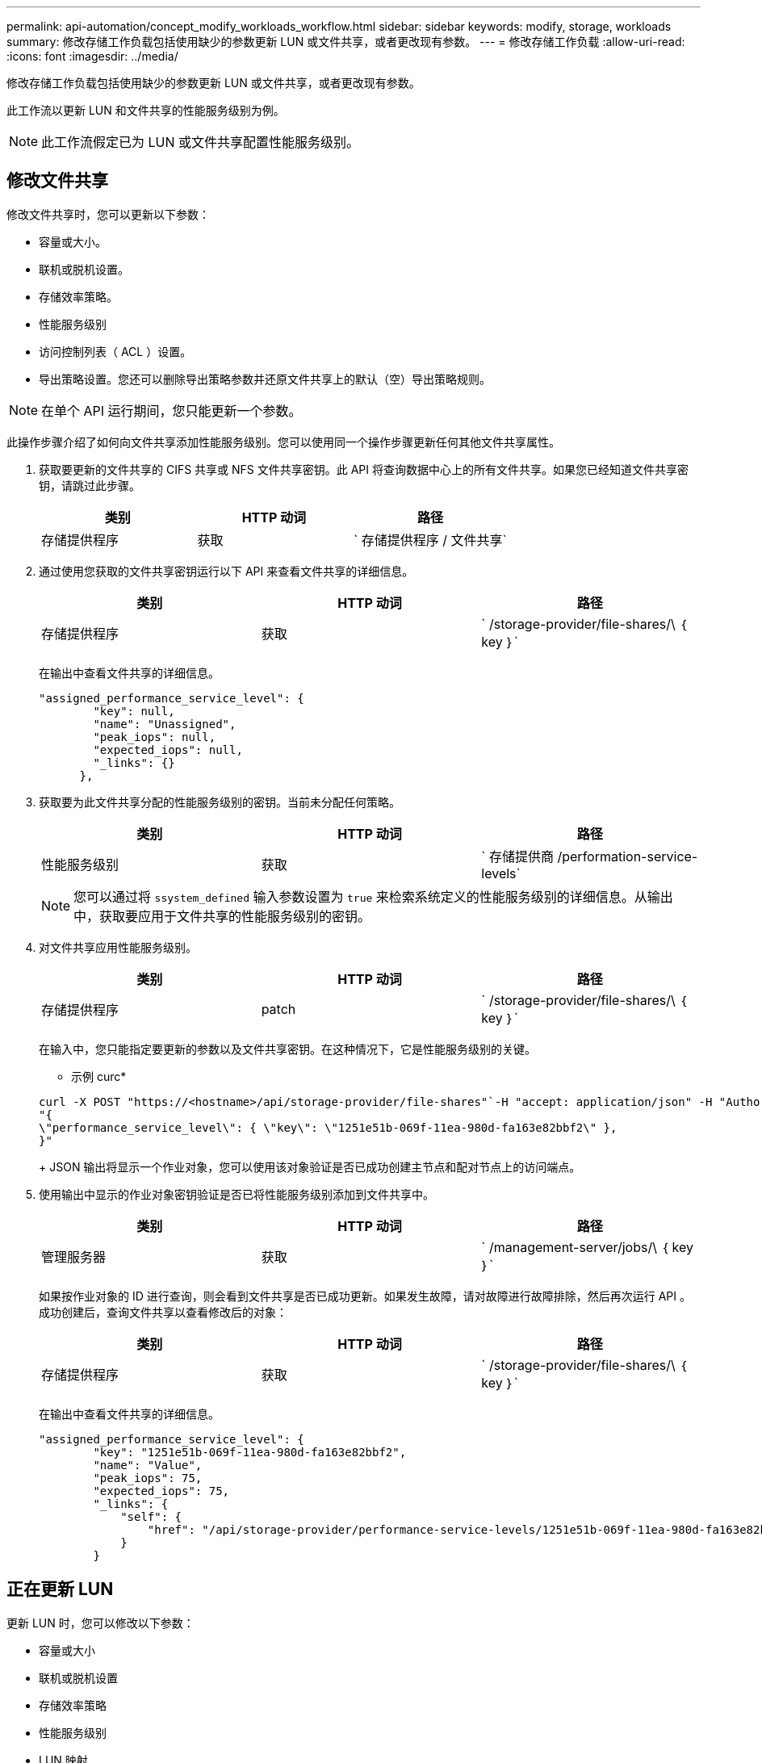 ---
permalink: api-automation/concept_modify_workloads_workflow.html 
sidebar: sidebar 
keywords: modify, storage, workloads 
summary: 修改存储工作负载包括使用缺少的参数更新 LUN 或文件共享，或者更改现有参数。 
---
= 修改存储工作负载
:allow-uri-read: 
:icons: font
:imagesdir: ../media/


[role="lead"]
修改存储工作负载包括使用缺少的参数更新 LUN 或文件共享，或者更改现有参数。

此工作流以更新 LUN 和文件共享的性能服务级别为例。

[NOTE]
====
此工作流假定已为 LUN 或文件共享配置性能服务级别。

====


== 修改文件共享

修改文件共享时，您可以更新以下参数：

* 容量或大小。
* 联机或脱机设置。
* 存储效率策略。
* 性能服务级别
* 访问控制列表（ ACL ）设置。
* 导出策略设置。您还可以删除导出策略参数并还原文件共享上的默认（空）导出策略规则。


[NOTE]
====
在单个 API 运行期间，您只能更新一个参数。

====
此操作步骤介绍了如何向文件共享添加性能服务级别。您可以使用同一个操作步骤更新任何其他文件共享属性。

. 获取要更新的文件共享的 CIFS 共享或 NFS 文件共享密钥。此 API 将查询数据中心上的所有文件共享。如果您已经知道文件共享密钥，请跳过此步骤。
+
[cols="3*"]
|===
| 类别 | HTTP 动词 | 路径 


 a| 
存储提供程序
 a| 
获取
 a| 
` 存储提供程序 / 文件共享`

|===
. 通过使用您获取的文件共享密钥运行以下 API 来查看文件共享的详细信息。
+
[cols="3*"]
|===
| 类别 | HTTP 动词 | 路径 


 a| 
存储提供程序
 a| 
获取
 a| 
` /storage-provider/file-shares/\ ｛ key ｝`

|===
+
在输出中查看文件共享的详细信息。

+
[listing]
----
"assigned_performance_service_level": {
        "key": null,
        "name": "Unassigned",
        "peak_iops": null,
        "expected_iops": null,
        "_links": {}
      },
----
. 获取要为此文件共享分配的性能服务级别的密钥。当前未分配任何策略。
+
[cols="3*"]
|===
| 类别 | HTTP 动词 | 路径 


 a| 
性能服务级别
 a| 
获取
 a| 
` 存储提供商 /performation-service-levels`

|===
+
[NOTE]
====
您可以通过将 `ssystem_defined` 输入参数设置为 `true` 来检索系统定义的性能服务级别的详细信息。从输出中，获取要应用于文件共享的性能服务级别的密钥。

====
. 对文件共享应用性能服务级别。
+
[cols="3*"]
|===
| 类别 | HTTP 动词 | 路径 


 a| 
存储提供程序
 a| 
patch
 a| 
` /storage-provider/file-shares/\ ｛ key ｝`

|===
+
在输入中，您只能指定要更新的参数以及文件共享密钥。在这种情况下，它是性能服务级别的关键。

+
* 示例 curc*

+
[listing]
----
curl -X POST "https://<hostname>/api/storage-provider/file-shares"`-H "accept: application/json" -H "Authorization: Basic <Base64EncodedCredentials>" -d
"{
\"performance_service_level\": { \"key\": \"1251e51b-069f-11ea-980d-fa163e82bbf2\" },
}"
----
+
JSON 输出将显示一个作业对象，您可以使用该对象验证是否已成功创建主节点和配对节点上的访问端点。

. 使用输出中显示的作业对象密钥验证是否已将性能服务级别添加到文件共享中。
+
[cols="3*"]
|===
| 类别 | HTTP 动词 | 路径 


 a| 
管理服务器
 a| 
获取
 a| 
` /management-server/jobs/\ ｛ key ｝`

|===
+
如果按作业对象的 ID 进行查询，则会看到文件共享是否已成功更新。如果发生故障，请对故障进行故障排除，然后再次运行 API 。成功创建后，查询文件共享以查看修改后的对象：

+
[cols="3*"]
|===
| 类别 | HTTP 动词 | 路径 


 a| 
存储提供程序
 a| 
获取
 a| 
` /storage-provider/file-shares/\ ｛ key ｝`

|===
+
在输出中查看文件共享的详细信息。

+
[listing]
----
"assigned_performance_service_level": {
        "key": "1251e51b-069f-11ea-980d-fa163e82bbf2",
        "name": "Value",
        "peak_iops": 75,
        "expected_iops": 75,
        "_links": {
            "self": {
                "href": "/api/storage-provider/performance-service-levels/1251e51b-069f-11ea-980d-fa163e82bbf2"
            }
        }
----




== 正在更新 LUN

更新 LUN 时，您可以修改以下参数：

* 容量或大小
* 联机或脱机设置
* 存储效率策略
* 性能服务级别
* LUN 映射


[NOTE]
====
在单个 API 运行期间，您只能更新一个参数。

====
此操作步骤介绍了如何向 LUN 添加性能服务级别。您可以使用同一个操作步骤更新任何其他 LUN 属性。

. 获取要更新的 LUN 的 LUN 密钥。此 API 将返回数据中心中所有 LUN 的详细信息。如果您已经知道 LUN 密钥，请跳过此步骤。
+
[cols="3*"]
|===
| 类别 | HTTP 动词 | 路径 


 a| 
存储提供程序
 a| 
获取
 a| 
` 存储提供程序 /LUN`

|===
. 通过使用您获取的 LUN 密钥运行以下 API 来查看 LUN 的详细信息。
+
[cols="3*"]
|===
| 类别 | HTTP 动词 | 路径 


 a| 
存储提供程序
 a| 
获取
 a| 
` /storage-provider/LUNs/\ ｛ key ｝`

|===
+
在输出中查看 LUN 的详细信息。您可以看到没有为此 LUN 分配任何性能服务级别。

+
* JSON 输出示例 *

+
[listing]
----

  "assigned_performance_service_level": {
        "key": null,
        "name": "Unassigned",
        "peak_iops": null,
        "expected_iops": null,
        "_links": {}
      },
----
. 获取要分配给 LUN 的性能服务级别的密钥。
+
[cols="3*"]
|===
| 类别 | HTTP 动词 | 路径 


 a| 
性能服务级别
 a| 
获取
 a| 
` 存储提供商 /performation-service-levels`

|===
+
[NOTE]
====
您可以通过将 `ssystem_defined` 输入参数设置为 `true` 来检索系统定义的性能服务级别的详细信息。从输出中，获取要应用于 LUN 的性能服务级别的密钥。

====
. 对 LUN 应用性能服务级别。
+
[cols="3*"]
|===
| 类别 | HTTP 动词 | 路径 


 a| 
存储提供程序
 a| 
patch
 a| 
` /storage-provider/LUN/\ ｛ key ｝`

|===
+
在输入中，只能指定要更新的参数以及 LUN 密钥。在这种情况下，它是性能服务级别的关键。

+
* 示例 curc*

+
[listing]
----
curl -X PATCH "https://<hostname>/api/storage-provider/luns/7d5a59b3-953a-11e8-8857-00a098dcc959" -H "accept: application/json" -H "Content-Type: application/json" H "Authorization: Basic <Base64EncodedCredentials>" -d
"{ \"performance_service_level\": { \"key\": \"1251e51b-069f-11ea-980d-fa163e82bbf2\" }"
----
+
JSON 输出将显示一个作业对象密钥，您可以使用该对象密钥来验证已更新的 LUN 。

. 通过使用您获取的 LUN 密钥运行以下 API 来查看 LUN 的详细信息。
+
[cols="3*"]
|===
| 类别 | HTTP 动词 | 路径 


 a| 
存储提供程序
 a| 
获取
 a| 
` /storage-provider/LUNs/\ ｛ key ｝`

|===
+
在输出中查看 LUN 的详细信息。您可以看到已为此 LUN 分配性能服务级别。

+
* JSON 输出示例 *

+
[listing]
----

     "assigned_performance_service_level": {
        "key": "1251e51b-069f-11ea-980d-fa163e82bbf2",
        "name": "Value",
        "peak_iops": 75,
        "expected_iops": 75,
        "_links": {
            "self": {
                "href": "/api/storage-provider/performance-service-levels/1251e51b-069f-11ea-980d-fa163e82bbf2"
            }
----

